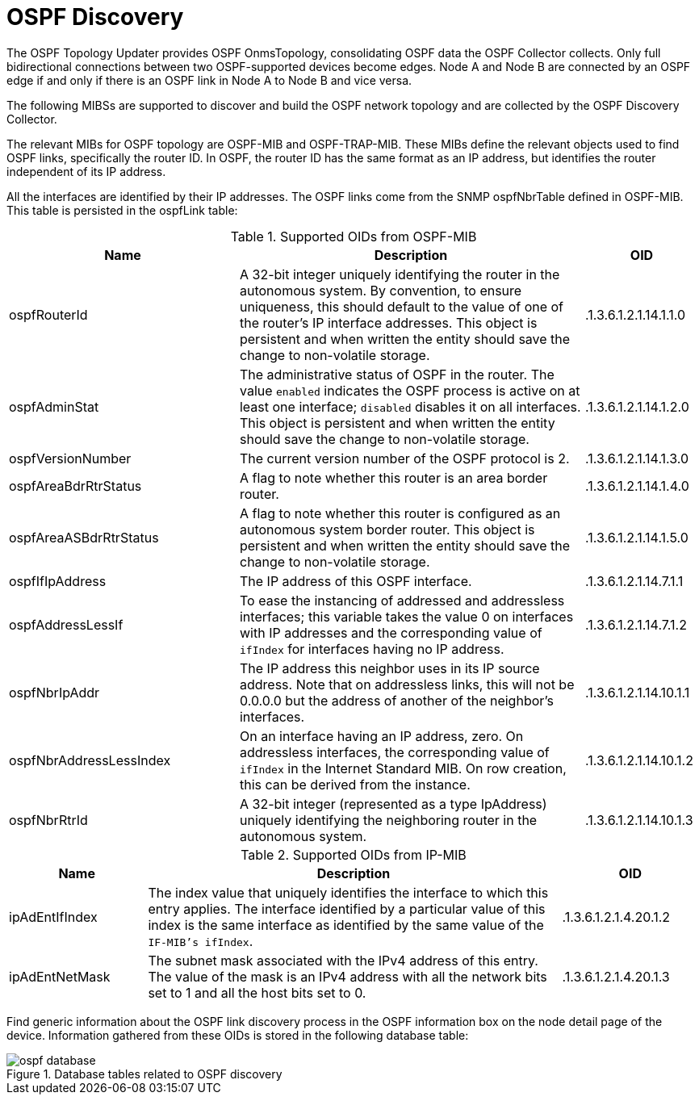 
= OSPF Discovery

The OSPF Topology Updater provides OSPF OnmsTopology, consolidating OSPF data the OSPF Collector collects.
Only full bidirectional connections between two OSPF-supported devices become edges.
Node A and Node B are connected by an OSPF edge if and only if there is an OSPF link in Node A to Node B and vice versa.

The following MIBSs are supported to discover and build the OSPF network topology and are collected by the OSPF Discovery Collector.

The relevant MIBs for OSPF topology are OSPF-MIB and OSPF-TRAP-MIB.
These MIBs define the relevant objects used to find OSPF links, specifically the router ID.
In OSPF, the router ID has the same format as an IP address, but identifies the router independent of its IP address.

All the interfaces are identified by their IP addresses.
The OSPF links come from the SNMP ospfNbrTable defined in OSPF-MIB.
This table is persisted in the ospfLink table:

.Supported OIDs from OSPF-MIB
[options="header"]
[cols="2,3,1"]
|===
| Name
| Description
| OID

| ospfRouterId
| A 32-bit integer uniquely identifying the router in the autonomous system.
By convention, to ensure uniqueness, this should default to the value of one of the router's IP interface addresses.
This object is persistent and when written the entity should save the change to non-volatile storage.
| .1.3.6.1.2.1.14.1.1.0

| ospfAdminStat
| The administrative status of OSPF in the router.
The value `enabled` indicates the OSPF process is active on at least one interface; `disabled` disables it on all interfaces.
This object is persistent and when written the entity should save the change to non-volatile storage.
| .1.3.6.1.2.1.14.1.2.0

| ospfVersionNumber
| The current version number of the OSPF protocol is 2.
| .1.3.6.1.2.1.14.1.3.0

| ospfAreaBdrRtrStatus
| A flag to note whether this router is an area border router.
| .1.3.6.1.2.1.14.1.4.0

| ospfAreaASBdrRtrStatus
| A flag to note whether this router is configured as an autonomous system border router.
This object is persistent and when written the entity should save the change to non-volatile storage.
| .1.3.6.1.2.1.14.1.5.0

| ospfIfIpAddress
| The IP address of this OSPF interface.
| .1.3.6.1.2.1.14.7.1.1

| ospfAddressLessIf
| To ease the instancing of addressed and addressless interfaces; this variable takes the value 0 on interfaces with IP addresses and the corresponding value of `ifIndex` for interfaces having no IP address.
| .1.3.6.1.2.1.14.7.1.2

| ospfNbrIpAddr
| The IP address this neighbor uses in its IP source address.
Note that on addressless links, this will not be 0.0.0.0 but the address of another of the neighbor's interfaces.
| .1.3.6.1.2.1.14.10.1.1

| ospfNbrAddressLessIndex
| On an interface having an IP address, zero.
On addressless interfaces, the corresponding value of `ifIndex` in the Internet Standard MIB.
On row creation, this can be derived from the instance.
| .1.3.6.1.2.1.14.10.1.2

| ospfNbrRtrId
| A 32-bit integer (represented as a type IpAddress) uniquely identifying the neighboring router in the autonomous system.
| .1.3.6.1.2.1.14.10.1.3
|===

.Supported OIDs from IP-MIB
[options="header"]
[cols="1,3,1"]
|===
| Name
| Description
| OID

| ipAdEntIfIndex
| The index value that uniquely identifies the interface to which this entry applies.
The interface identified by a particular value of this index is the same interface as identified by the same value of the `IF-MIB's ifIndex`.
| .1.3.6.1.2.1.4.20.1.2

| ipAdEntNetMask
| The subnet mask associated with the IPv4 address of this entry.
The value of the mask is an IPv4 address with all the network bits set to 1 and all the host bits set to 0.
| .1.3.6.1.2.1.4.20.1.3
|===

Find generic information about the OSPF link discovery process in the OSPF information box on the node detail page of the device.
Information gathered from these OIDs is stored in the following database table:

.Database tables related to OSPF discovery
image::enlinkd/ospf-database.png[]
